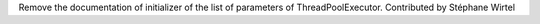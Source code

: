 Remove the documentation of initializer of the list of parameters of
ThreadPoolExecutor. Contributed by Stéphane Wirtel
